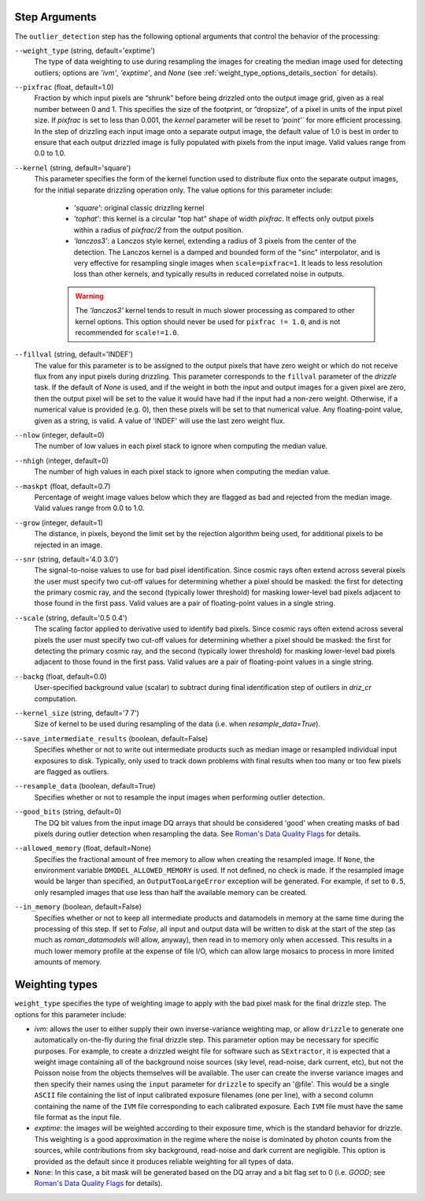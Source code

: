 .. _outlier_detection_step_args:

Step Arguments
==============
The ``outlier_detection`` step has the following optional arguments that control the
behavior of the processing:

``--weight_type`` (string, default='exptime')
  The type of data weighting to use during resampling the images for creating the
  median image used for detecting outliers; options are `'ivm'`, `'exptime'`,
  and `None` (see :ref:`weight_type_options_details_section` for details).

``--pixfrac`` (float, default=1.0)
  Fraction by which input pixels are “shrunk” before being drizzled onto the output
  image grid, given as a real number between 0 and 1. This specifies the size of the
  footprint, or “dropsize”, of a pixel in units of the input pixel size. If `pixfrac`
  is set to less than 0.001, the `kernel` parameter will be reset to `'point'`` for more
  efficient processing. In the step of drizzling each input image onto a separate
  output image, the default value of 1.0 is best in order to ensure that each
  output drizzled image is fully populated with pixels from the input image.
  Valid values range from 0.0 to 1.0.

``--kernel`` (string, default='square')
  This parameter specifies the form of the kernel function used to distribute
  flux onto the separate output images, for the initial separate drizzling
  operation only. The value options for this parameter include:

      * `'square'`: original classic drizzling kernel

      * `'tophat'`: this kernel is a circular "top hat" shape of width
        `pixfrac`. It effects only output pixels within a radius of
        `pixfrac/2` from the output position.

      * `'lanczos3'`: a Lanczos style kernel, extending a radius of
        3 pixels from the center of the detection. The Lanczos kernel is
        a damped and bounded form of the "sinc" interpolator, and is very
        effective for resampling single images when ``scale=pixfrac=1``.
        It leads to less resolution loss than other kernels, and typically
        results in reduced correlated noise in outputs.

      .. warning:: The `'lanczos3'` kernel tends to result in much slower
         processing as compared to other kernel options. This option
         should never be used for ``pixfrac != 1.0``, and is not recommended
         for ``scale!=1.0``.

``--fillval`` (string, default='INDEF')
    The value for this parameter is to be assigned to the output pixels that
    have zero weight or which do not receive flux from any input pixels during
    drizzling. This parameter corresponds to the ``fillval`` parameter of the
    `drizzle` task. If the default of `None` is used, and if the weight in
    both the input and output images for a given pixel are zero, then
    the output pixel will be set to the value it would have had if the input
    had a non-zero weight. Otherwise, if a numerical value is provided
    (e.g. 0), then these pixels will be set to that numerical value.
    Any floating-point value, given as a string, is valid.
    A value of 'INDEF' will use the last zero weight flux.

``--nlow`` (integer, default=0)
  The number of low values in each pixel stack to ignore when computing the median
  value.

``--nhigh`` (integer, default=0)
  The number of high values in each pixel stack to ignore when computing the median
  value.

``--maskpt`` (float, default=0.7)
  Percentage of weight image values below which they are flagged as bad and rejected
  from the median image. Valid values range from 0.0 to 1.0.

``--grow`` (integer, default=1)
  The distance, in pixels, beyond the limit set by the rejection algorithm being
  used, for additional pixels to be rejected in an image.

``--snr`` (string, default='4.0 3.0')
  The signal-to-noise values to use for bad pixel identification. Since cosmic rays
  often extend across several pixels the user must specify two cut-off values for
  determining whether a pixel should be masked: the first for detecting the primary
  cosmic ray, and the second (typically lower threshold) for masking lower-level bad
  pixels adjacent to those found in the first pass.  Valid values are a pair of
  floating-point values in a single string.

``--scale`` (string, default='0.5 0.4')
  The scaling factor applied to derivative used to identify bad pixels. Since cosmic
  rays often extend across several pixels the user must specify two cut-off values for
  determining whether a pixel should be masked: the first for detecting the primary
  cosmic ray, and the second (typically lower threshold) for masking lower-level bad
  pixels adjacent to those found in the first pass.  Valid values are a pair of
  floating-point values in a single string.

``--backg`` (float, default=0.0)
  User-specified background value (scalar) to subtract during final identification
  step of outliers in `driz_cr` computation.

``--kernel_size`` (string, default='7 7')
  Size of kernel to be used during resampling of the data
  (i.e. when `resample_data=True`).

``--save_intermediate_results`` (boolean, default=False)
  Specifies whether or not to write out intermediate products such as median image or
  resampled individual input exposures to disk. Typically, only used to track down
  problems with final results when too many or too few pixels are flagged as outliers.

``--resample_data`` (boolean, default=True)
  Specifies whether or not to resample the input images when performing outlier
  detection.

``--good_bits`` (string, default=0)
  The DQ bit values from the input image DQ arrays that should be considered 'good'
  when creating masks of bad pixels during outlier detection when resampling the data.
  See `Roman's Data Quality Flags
  <https://github.com/spacetelescope/romancal/blob/main/romancal/lib/dqflags.py>`_
  for details.

``--allowed_memory`` (float, default=None)
  Specifies the fractional amount of free memory to allow when creating the resampled
  image. If ``None``, the environment variable ``DMODEL_ALLOWED_MEMORY`` is used. If
  not defined, no check is made. If the resampled image would be larger than specified,
  an ``OutputTooLargeError`` exception will be generated. For example, if set to
  ``0.5``, only resampled images that use less than half the available memory can be
  created.

``--in_memory`` (boolean, default=False)
  Specifies whether or not to keep all intermediate products and datamodels in
  memory at the same time during the processing of this step.  If set to `False`,
  all input and output data will be written to disk at the start of the step
  (as much as `roman_datamodels` will allow, anyway), then read in to memory only when
  accessed.  This results in a much lower memory profile at the expense of file I/O,
  which can allow large mosaics to process in more limited amounts of memory.

.. _weight_type_options_details_section:

Weighting types
===============
``weight_type`` specifies the type of weighting image to apply with the bad pixel
mask for the final drizzle step.  The options for this parameter include:

* `ivm`: allows the user to either supply their own inverse-variance weighting map,
  or allow ``drizzle`` to generate one automatically on-the-fly during the final
  drizzle step. This parameter option may be necessary for specific purposes.
  For example, to create a drizzled weight file for software such as ``SExtractor``,
  it is expected that a weight image containing all of the background noise sources
  (sky level, read-noise, dark current, etc), but not the Poisson noise from the
  objects themselves will be available. The user can create the inverse variance
  images and then specify their names using the ``input`` parameter for ``drizzle``
  to specify an '\@file'. This would be a single ``ASCII`` file containing the list
  of input calibrated exposure filenames (one per line), with a second column
  containing the name of the ``IVM`` file corresponding to each calibrated exposure.
  Each ``IVM`` file must have the same file format as the input file.

* `exptime`: the images will be weighted according to their exposure time, which is the
  standard behavior for drizzle. This weighting is a good approximation in the regime
  where the noise is dominated by photon counts from the sources, while contributions
  from sky background, read-noise and dark current are negligible. This option is
  provided as the default since it produces reliable weighting for all types of data.

* ``None``: In this case, a bit mask will be generated based on the DQ array and a
  bit flag set to 0 (i.e. `GOOD`; see `Roman's Data Quality Flags
  <https://github.com/spacetelescope/romancal/blob/main/romancal/lib/dqflags.py>`_
  for details).
